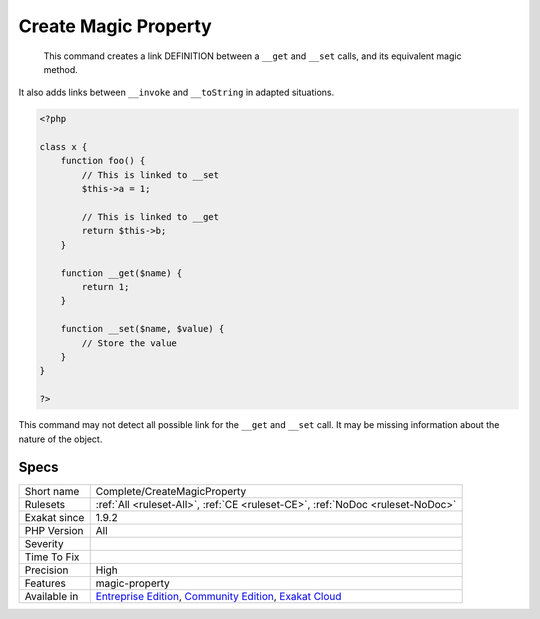 .. _complete-createmagicproperty:

.. _create-magic-property:

Create Magic Property
+++++++++++++++++++++

  This command creates a link DEFINITION between a ``__get`` and ``__set`` calls, and its equivalent magic method.

It also adds links between ``__invoke`` and ``__toString`` in adapted situations.


.. code-block:: php
   
   <?php
   
   class x {
       function foo() {
           // This is linked to __set
           $this->a = 1;
           
           // This is linked to __get
           return $this->b;
       }
       
       function __get($name) {
           return 1;
       }
   
       function __set($name, $value) {
           // Store the value
       }
   }
   
   ?>


This command may not detect all possible link for the ``__get`` and ``__set`` call. It may be missing information about the nature of the object.

Specs
_____

+--------------+-----------------------------------------------------------------------------------------------------------------------------------------------------------------------------------------+
| Short name   | Complete/CreateMagicProperty                                                                                                                                                            |
+--------------+-----------------------------------------------------------------------------------------------------------------------------------------------------------------------------------------+
| Rulesets     | :ref:`All <ruleset-All>`, :ref:`CE <ruleset-CE>`, :ref:`NoDoc <ruleset-NoDoc>`                                                                                                          |
+--------------+-----------------------------------------------------------------------------------------------------------------------------------------------------------------------------------------+
| Exakat since | 1.9.2                                                                                                                                                                                   |
+--------------+-----------------------------------------------------------------------------------------------------------------------------------------------------------------------------------------+
| PHP Version  | All                                                                                                                                                                                     |
+--------------+-----------------------------------------------------------------------------------------------------------------------------------------------------------------------------------------+
| Severity     |                                                                                                                                                                                         |
+--------------+-----------------------------------------------------------------------------------------------------------------------------------------------------------------------------------------+
| Time To Fix  |                                                                                                                                                                                         |
+--------------+-----------------------------------------------------------------------------------------------------------------------------------------------------------------------------------------+
| Precision    | High                                                                                                                                                                                    |
+--------------+-----------------------------------------------------------------------------------------------------------------------------------------------------------------------------------------+
| Features     | magic-property                                                                                                                                                                          |
+--------------+-----------------------------------------------------------------------------------------------------------------------------------------------------------------------------------------+
| Available in | `Entreprise Edition <https://www.exakat.io/entreprise-edition>`_, `Community Edition <https://www.exakat.io/community-edition>`_, `Exakat Cloud <https://www.exakat.io/exakat-cloud/>`_ |
+--------------+-----------------------------------------------------------------------------------------------------------------------------------------------------------------------------------------+


